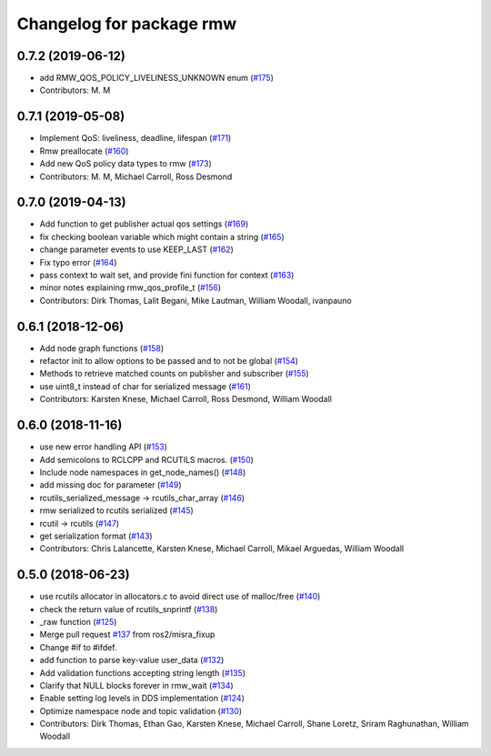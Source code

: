 ^^^^^^^^^^^^^^^^^^^^^^^^^
Changelog for package rmw
^^^^^^^^^^^^^^^^^^^^^^^^^

0.7.2 (2019-06-12)
------------------
* add RMW_QOS_POLICY_LIVELINESS_UNKNOWN enum (`#175 <https://github.com/ros2/rmw/issues/175>`_)
* Contributors: M. M

0.7.1 (2019-05-08)
------------------

* Implement QoS: liveliness, deadline, lifespan (`#171 <https://github.com/ros2/rmw/issues/171>`_)
* Rmw preallocate (`#160 <https://github.com/ros2/rmw/issues/160>`_)
* Add new QoS policy data types to rmw (`#173 <https://github.com/ros2/rmw/issues/173>`_)
* Contributors: M. M, Michael Carroll, Ross Desmond

0.7.0 (2019-04-13)
------------------
* Add function to get publisher actual qos settings (`#169 <https://github.com/ros2/rmw/issues/169>`_)
* fix checking boolean variable which might contain a string (`#165 <https://github.com/ros2/rmw/issues/165>`_)
* change parameter events to use KEEP_LAST (`#162 <https://github.com/ros2/rmw/issues/162>`_)
* Fix typo error (`#164 <https://github.com/ros2/rmw/issues/164>`_)
* pass context to wait set, and provide fini function for context (`#163 <https://github.com/ros2/rmw/issues/163>`_)
* minor notes explaining rmw_qos_profile_t (`#156 <https://github.com/ros2/rmw/issues/156>`_)
* Contributors: Dirk Thomas, Lalit Begani, Mike Lautman, William Woodall, ivanpauno

0.6.1 (2018-12-06)
------------------
* Add node graph functions (`#158 <https://github.com/ros2/rmw/issues/158>`_)
* refactor init to allow options to be passed and to not be global (`#154 <https://github.com/ros2/rmw/issues/154>`_)
* Methods to retrieve matched counts on publisher and subscriber (`#155 <https://github.com/ros2/rmw/issues/155>`_)
* use uint8_t instead of char for serialized message (`#161 <https://github.com/ros2/rmw/issues/161>`_)
* Contributors: Karsten Knese, Michael Carroll, Ross Desmond, William Woodall

0.6.0 (2018-11-16)
------------------
* use new error handling API (`#153 <https://github.com/ros2/rmw/issues/153>`_)
* Add semicolons to RCLCPP and RCUTILS macros. (`#150 <https://github.com/ros2/rmw/issues/150>`_)
* Include node namespaces in get_node_names() (`#148 <https://github.com/ros2/rmw/issues/148>`_)
* add missing doc for parameter (`#149 <https://github.com/ros2/rmw/issues/149>`_)
* rcutils_serialized_message -> rcutils_char_array (`#146 <https://github.com/ros2/rmw/issues/146>`_)
* rmw serialized to rcutils serialized (`#145 <https://github.com/ros2/rmw/issues/145>`_)
* rcutil -> rcutils (`#147 <https://github.com/ros2/rmw/issues/147>`_)
* get serialization format (`#143 <https://github.com/ros2/rmw/issues/143>`_)
* Contributors: Chris Lalancette, Karsten Knese, Michael Carroll, Mikael Arguedas, William Woodall

0.5.0 (2018-06-23)
------------------
* use rcutils allocator in allocators.c to avoid direct use of malloc/free (`#140 <https://github.com/ros2/rmw/issues/140>`_)
* check the return value of rcutils_snprintf (`#138 <https://github.com/ros2/rmw/issues/138>`_)
* _raw function (`#125 <https://github.com/ros2/rmw/issues/125>`_)
* Merge pull request `#137 <https://github.com/ros2/rmw/issues/137>`_ from ros2/misra_fixup
* Change #if to #ifdef.
* add function to parse key-value user_data (`#132 <https://github.com/ros2/rmw/issues/132>`_)
* Add validation functions accepting string length (`#135 <https://github.com/ros2/rmw/issues/135>`_)
* Clarify that NULL blocks forever in rmw_wait (`#134 <https://github.com/ros2/rmw/issues/134>`_)
* Enable setting log levels in DDS implementation (`#124 <https://github.com/ros2/rmw/issues/124>`_)
* Optimize namespace node and topic validation (`#130 <https://github.com/ros2/rmw/issues/130>`_)
* Contributors: Dirk Thomas, Ethan Gao, Karsten Knese, Michael Carroll, Shane Loretz, Sriram Raghunathan, William Woodall
